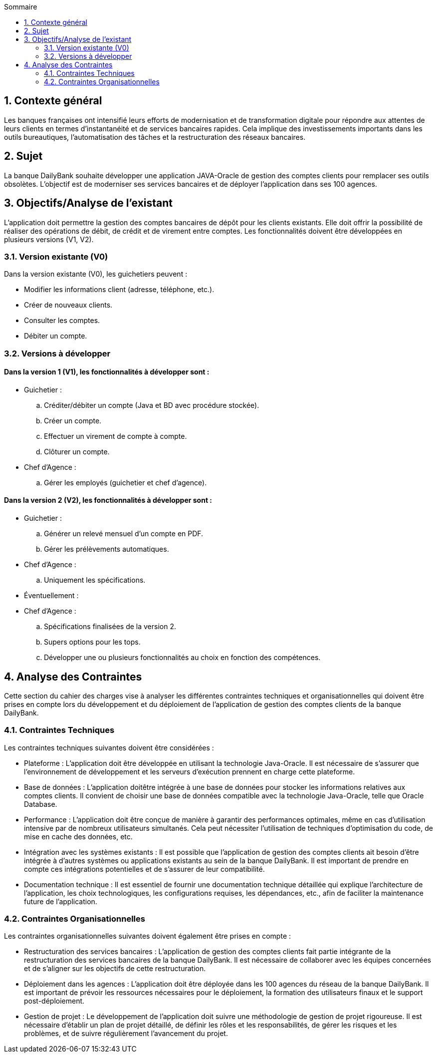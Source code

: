 :toc:
:toc-title: Sommaire

== 1. Contexte général
Les banques françaises ont intensifié leurs efforts de modernisation et de transformation digitale pour répondre aux attentes de leurs clients en termes d'instantanéité et de services bancaires rapides. Cela implique des investissements importants dans les outils bureautiques, l'automatisation des tâches et la restructuration des réseaux bancaires.

== 2. Sujet
La banque DailyBank souhaite développer une application JAVA-Oracle de gestion des comptes clients pour remplacer ses outils obsolètes. L'objectif est de moderniser ses services bancaires et de déployer l'application dans ses 100 agences.

== 3. Objectifs/Analyse de l'existant
L'application doit permettre la gestion des comptes bancaires de dépôt pour les clients existants. Elle doit offrir la possibilité de réaliser des opérations de débit, de crédit et de virement entre comptes. Les fonctionnalités doivent être développées en plusieurs versions (V1, V2).

=== 3.1. Version existante (V0)
Dans la version existante (V0), les guichetiers peuvent :

- Modifier les informations client (adresse, téléphone, etc.).
- Créer de nouveaux clients.
- Consulter les comptes.
- Débiter un compte.

=== 3.2. Versions à développer
==== Dans la version 1 (V1), les fonctionnalités à développer sont :

- Guichetier :

.. Créditer/débiter un compte (Java et BD avec procédure stockée).
.. Créer un compte.
.. Effectuer un virement de compte à compte.
.. Clôturer un compte.

- Chef d'Agence :
.. Gérer les employés (guichetier et chef d'agence).

==== Dans la version 2 (V2), les fonctionnalités à développer sont :

- Guichetier :

.. Générer un relevé mensuel d'un compte en PDF.
.. Gérer les prélèvements automatiques.

- Chef d'Agence :
.. Uniquement les spécifications.

- Éventuellement :

- Chef d'Agence :
.. Spécifications finalisées de la version 2.
.. Supers options pour les tops.
.. Développer une ou plusieurs fonctionnalités au choix en fonction des compétences.

== 4. Analyse des Contraintes
Cette section du cahier des charges vise à analyser les différentes contraintes techniques et organisationnelles qui doivent être prises en compte lors du développement et du déploiement de l'application de gestion des comptes clients de la banque DailyBank.

=== 4.1. Contraintes Techniques
Les contraintes techniques suivantes doivent être considérées :

- Plateforme : L'application doit être développée en utilisant la technologie Java-Oracle. Il est nécessaire de s'assurer que l'environnement de développement et les serveurs d'exécution prennent en charge cette plateforme.

- Base de données : L'application doitêtre intégrée à une base de données pour stocker les informations relatives aux comptes clients. Il convient de choisir une base de données compatible avec la technologie Java-Oracle, telle que Oracle Database.

- Performance : L'application doit être conçue de manière à garantir des performances optimales, même en cas d'utilisation intensive par de nombreux utilisateurs simultanés. Cela peut nécessiter l'utilisation de techniques d'optimisation du code, de mise en cache des données, etc.

- Intégration avec les systèmes existants : Il est possible que l'application de gestion des comptes clients ait besoin d'être intégrée à d'autres systèmes ou applications existants au sein de la banque DailyBank. Il est important de prendre en compte ces intégrations potentielles et de s'assurer de leur compatibilité.

- Documentation technique : Il est essentiel de fournir une documentation technique détaillée qui explique l'architecture de l'application, les choix technologiques, les configurations requises, les dépendances, etc., afin de faciliter la maintenance future de l'application.

=== 4.2. Contraintes Organisationnelles
Les contraintes organisationnelles suivantes doivent également être prises en compte :

- Restructuration des services bancaires : L'application de gestion des comptes clients fait partie intégrante de la restructuration des services bancaires de la banque DailyBank. Il est nécessaire de collaborer avec les équipes concernées et de s'aligner sur les objectifs de cette restructuration.

- Déploiement dans les agences : L'application doit être déployée dans les 100 agences du réseau de la banque DailyBank. Il est important de prévoir les ressources nécessaires pour le déploiement, la formation des utilisateurs finaux et le support post-déploiement.

- Gestion de projet : Le développement de l'application doit suivre une méthodologie de gestion de projet rigoureuse. Il est nécessaire d'établir un plan de projet détaillé, de définir les rôles et les responsabilités, de gérer les risques et les problèmes, et de suivre régulièrement l'avancement du projet.

